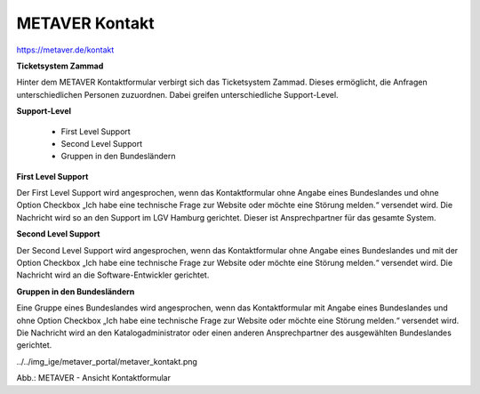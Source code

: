 
METAVER Kontakt
===============

https://metaver.de/kontakt

**Ticketsystem Zammad**

Hinter dem METAVER Kontaktformular verbirgt sich das Ticketsystem Zammad. Dieses ermöglicht, die Anfragen unterschiedlichen Personen zuzuordnen. Dabei greifen unterschiedliche Support-Level.

**Support-Level**

 - First Level Support
 - Second Level Support
 - Gruppen in den Bundesländern

**First Level Support**

Der First Level Support wird angesprochen, wenn das Kontaktformular ohne Angabe eines Bundeslandes und ohne Option Checkbox „Ich habe eine technische Frage zur Website oder möchte eine Störung melden.“ versendet wird. Die Nachricht wird so an den Support im LGV Hamburg gerichtet. Dieser ist Ansprechpartner für das gesamte System.

**Second Level Support**

Der Second Level Support wird angesprochen, wenn das Kontaktformular ohne Angabe eines Bundeslandes und mit der Option Checkbox „Ich habe eine technische Frage zur Website oder möchte eine Störung melden.“ versendet wird. Die Nachricht wird an die Software-Entwickler gerichtet.

**Gruppen in den Bundesländern**

Eine Gruppe eines Bundeslandes wird angesprochen, wenn das Kontaktformular mit Angabe eines Bundeslandes und ohne Option Checkbox „Ich habe eine technische Frage zur Website oder möchte eine Störung melden.“ versendet wird. Die Nachricht wird an den Katalogadministrator oder einen anderen Ansprechpartner des ausgewählten Bundeslandes gerichtet.

../../img_ige/metaver_portal/metaver_kontakt.png

Abb.: METAVER - Ansicht Kontaktformular